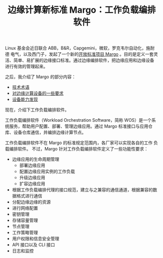 #+LAYOUT: post
#+TITLE: 边缘计算新标准 Margo：工作负载编排软件
#+TAGS: industry
#+CATEGORIES: industry

Linux 基金会近日联合 ABB，B&R，Capgemini，微软，罗克韦尔自动化，施耐德
电气，以及西门子，发起了一个新的[[./2024-05-16-margo][开放标准项目 Margo]] 。目的是定义一套灵
活、简单、易扩展的边缘接口标准。通过边缘编排软件，把边缘应用和边缘设备
进行有效的管理起来。

之后，我介绍了 Margo 的部分内容：
- [[./2024-05-20-margo-technical-lexicon][技术术语]]
- [[./2024-05-19-margo-edge-device][对边缘计算设备的一些要求]]
- [[./2024-05-22-margo-device-capability-discovery][设备能力发现]]

现在，介绍下工作负载编排软件。

工作负载编排软件（Workload Orchestration Software，简称 WOS）是一个系
统服务，帮助用户配置、部署、管理边缘应用。通过 Margo 标准接口与应用仓
库、设备仓库通信，并编排边缘计算节点。

工作负载编排软件不在 Margo 的标准规定范围内，各厂家可以实现各自的工作
负载编排软件。 不过，Margo 针对工作负载编排软件定义了一些功能性要求：
- 边缘应用的生命周期管理
  - 部署边缘应用
  - 配置边缘应用实例的工作负载
  - 升级边缘应用
  - 扩容边缘应用
- 根据工作负载编排代理的接口规范，建立与之兼容的通信通道，根据兼容的数
  据格式进行通信
- 分配边缘边缘的资源
- 进行网络配置
- 密钥管理
- 存储容量管理
- 节点管理
- 工作策略管理
- 用户权限和信息安全管理
- API 接口以及 CLI 接口
- 日志和监控
  



